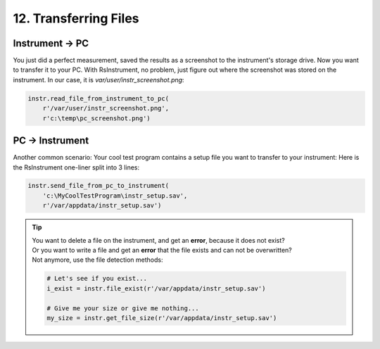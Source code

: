 12. Transferring Files
========================================

Instrument -> PC
""""""""""""""""""""""""""""""""""""""""""""""""""""
You just did a perfect measurement, saved the results as a screenshot to the instrument's storage drive.
Now you want to transfer it to your PC.
With RsInstrument, no problem, just figure out where the screenshot was stored on the instrument. In our case, it is *var/user/instr_screenshot.png*:

.. code-block:: python

    instr.read_file_from_instrument_to_pc(
        r'/var/user/instr_screenshot.png',
        r'c:\temp\pc_screenshot.png')

PC -> Instrument
""""""""""""""""""""""""""""""""""""""""""""""""""""
Another common scenario: Your cool test program contains a setup file you want to transfer to your instrument:
Here is the RsInstrument one-liner split into 3 lines:

.. code-block:: python
    
    instr.send_file_from_pc_to_instrument(
        'c:\MyCoolTestProgram\instr_setup.sav',
        r'/var/appdata/instr_setup.sav')

.. tip::

	| You want to delete a file on the instrument, and get an **error**, because it does not exist?
	| Or you want to write a file and get an **error** that the file exists and can not be overwritten?
	| Not anymore, use the file detection methods:
		
	.. code-block:: python
    
		# Let's see if you exist...
		i_exist = instr.file_exist(r'/var/appdata/instr_setup.sav')

		# Give me your size or give me nothing...
		my_size = instr.get_file_size(r'/var/appdata/instr_setup.sav')
